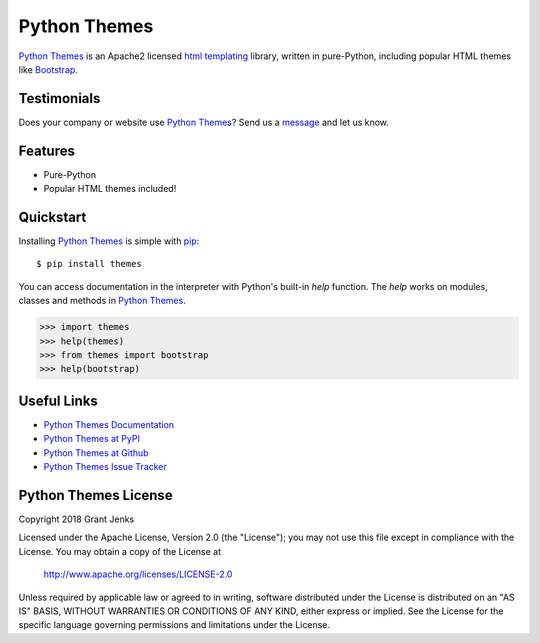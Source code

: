 Python Themes
=============

`Python Themes`_ is an Apache2 licensed `html templating`_ library, written
in pure-Python, including popular HTML themes like `Bootstrap`_.

.. _`Python Themes`: http://www.grantjenks.com/docs/themes/
.. _`html templating`: http://www.grantjenks.com/docs/themes/
.. _`Bootstrap`: https://getbootstrap.com/

Testimonials
------------

Does your company or website use `Python Themes`_? Send us a `message
<contact@grantjenks.com>`_ and let us know.

Features
--------

- Pure-Python
- Popular HTML themes included!

Quickstart
----------

Installing `Python Themes`_ is simple with `pip
<https://pypi.org/project/pip/>`_::

    $ pip install themes

You can access documentation in the interpreter with Python's built-in `help`
function. The `help` works on modules, classes and methods in `Python Themes`_.

.. code-block:: python

    >>> import themes
    >>> help(themes)
    >>> from themes import bootstrap
    >>> help(bootstrap)

Useful Links
------------

- `Python Themes Documentation`_
- `Python Themes at PyPI`_
- `Python Themes at Github`_
- `Python Themes Issue Tracker`_

.. _`Python Themes Documentation`: http://www.grantjenks.com/docs/themes/
.. _`Python Themes at PyPI`: https://pypi.org/project/themes/
.. _`Python Themes at Github`: https://github.com/grantjenks/python-themes
.. _`Python Themes Issue Tracker`: https://github.com/grantjenks/python-themes/issues

Python Themes License
---------------------

Copyright 2018 Grant Jenks

Licensed under the Apache License, Version 2.0 (the "License");
you may not use this file except in compliance with the License.
You may obtain a copy of the License at

    http://www.apache.org/licenses/LICENSE-2.0

Unless required by applicable law or agreed to in writing, software
distributed under the License is distributed on an "AS IS" BASIS,
WITHOUT WARRANTIES OR CONDITIONS OF ANY KIND, either express or implied.
See the License for the specific language governing permissions and
limitations under the License.
